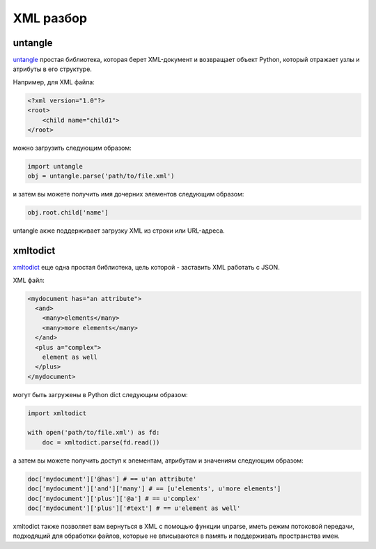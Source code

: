 XML разбор
===========

.. image:: https://farm3.staticflickr.com/2808/33888714601_a1f7d020a2_k_d.jpg

untangle
--------

`untangle <https://github.com/stchris/untangle>`_ простая библиотека, 
которая берет XML-документ и возвращает объект Python, который отражает 
узлы и атрибуты в его структуре.

Например, для XML файла:

.. code-block:: xml

    <?xml version="1.0"?>
    <root>
        <child name="child1">
    </root>

можно загрузить следующим образом:

.. code-block:: python

    import untangle
    obj = untangle.parse('path/to/file.xml')

и затем вы можете получить имя дочерних элементов следующим образом:

.. code-block:: python

    obj.root.child['name']

untangle акже поддерживает загрузку XML из строки или URL-адреса.

xmltodict
---------

`xmltodict <http://github.com/martinblech/xmltodict>`_ еще одна простая 
библиотека, цель которой - заставить XML работать с JSON.

XML файл:

.. code-block:: xml

    <mydocument has="an attribute">
      <and>
        <many>elements</many>
        <many>more elements</many>
      </and>
      <plus a="complex">
        element as well
      </plus>
    </mydocument>

могут быть загружены в Python dict следующим образом:

.. code-block:: python

    import xmltodict

    with open('path/to/file.xml') as fd:
        doc = xmltodict.parse(fd.read())

а затем вы можете получить доступ к элементам, атрибутам и значениям
следующим образом:

.. code-block:: python

    doc['mydocument']['@has'] # == u'an attribute'
    doc['mydocument']['and']['many'] # == [u'elements', u'more elements']
    doc['mydocument']['plus']['@a'] # == u'complex'
    doc['mydocument']['plus']['#text'] # == u'element as well'

xmltodict также позволяет вам вернуться в XML с помощью функции unparse, 
иметь режим потоковой передачи, подходящий для обработки файлов, которые 
не вписываются в память и поддерживать пространства имен.
